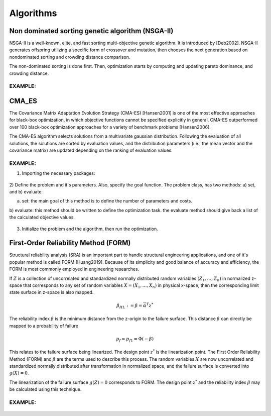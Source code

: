 .. _chap_algorithms:

************
Algorithms
************

Non dominated sorting genetic algorithm (NSGA-II)
==========
NSGA-II is a well-known, elite, and fast sorting multi-objective genetic algorithm. It is introduced by [Deb2002].
NSGA-II generates offspring utilizing a specific form of crossover and mutation, then chooses the next generation
based on nondominated sorting and crowding distance comparison.

The non-dominated sorting is done first. Then, optimization starts by computing and updating pareto dominance, and
crowding distance.

EXAMPLE:
----------

    .. code-block::
        import pylab as plt
        import numpy as np
        from artap.problem import Problem
        from artap.results import Results
        from artap.algorithm_genetic import NSGAII
        from artap.benchmark_functions import Sphere

        # Initialization of the problem
        problem = Sphere(**{'dimension': 1})

        # Perform the optimization iterating over 100 times on 100 individuals.
        algorithm = NSGAII(problem)
        algorithm.options['max_population_number'] = 100
        algorithm.options['max_population_size'] = 100
        algorithm.run()

        # Post - processing the results
        # reads in the result values into the b, results class
        results = Results(problem)
        pareto = results.pareto_values()



CMA_ES
==========
The Covariance Matrix Adaptation Evolution Strategy (CMA-ES) [Hansen2001] is one of the most effective approaches
for black-box optimization, in which objective functions cannot be specified explicitly in general.
CMA-ES outperformed over 100 black-box optimization approaches for a variety of benchmark problems [Hansen2006].

The CMA-ES algorithm selects solutions from a multivariate gaussian distribution. Following the evaluation of
all solutions, the solutions are sorted by evaluation values, and the distribution parameters
(i.e., the mean vector and the covariance matrix) are updated depending on the ranking of evaluation values.


EXAMPLE:
----------
1) Importing the necessary packages:

    .. code-block::
        import pylab as plt
        import numpy as np
        from artap.problem import Problem
        from artap.results import Results
        from artap.algorithm_cmaes import CMA_ES

2) Define the problem and it's parameters. Also, specify the goal function.
The problem class, has two methods: a) set, and b) evaluate.


a) set: the main goal of this method is to define the number of parameters and costs.

b) evaluate: this method should be written to define the optimization task.
the evaluate method should give back a list of the calculated objective values.

    .. code-block::
        class Schwefel(Problem):

            def set(self, **kwargs):
                self.name = "Schwefel function"
                self.parameters = [{'name': 'x_1', 'initial_value': 0.1, 'bounds': [0.0, 1.0]}]
                self.costs = [{'name': 'f_1'}]
                self.dimension = kwargs['dimension']
                self.global_optimum = 0.
                self.global_optimum_coords = [0.0 for x in range(self.dimension)]

            def evaluate(self, individual):
                x = individual.vector
                # the goal function
                F1 = 418.9829 - np.sum(x[0] * np.sin(np.sqrt(np.abs(x[0]))))

                return [F1]

3) Initialize the problem and the algorithm, then run the optimization.

    .. code-block::
        # Initialization of the problem
        problem = Schwefel(**{'dimension': 1})

        # Perform the optimization iterating over 100 times on 100 individuals.
        algorithm = CMA_ES(problem)
        algorithm.options['max_population_number'] = 100
        algorithm.options['max_population_size'] = 100
        algorithm.run()

        # Post - processing the results
        # reads in the result values into the b, results class
        results = Results(problem)
        pareto = results.pareto_values()

        # Convergence plot on a selected goal function and parameter
        slice = results.goal_on_parameter('x_1', 'f_1')

First-Order Reliability Method (FORM)
==========
Structural reliability analysis (SRA) is an important part to handle structural engineering applications,
and one of it's popular method is called FORM [Huang2019]. Because of its simplicity and good balance of accuracy
and efficiency, the FORM is most commonly employed in engineering researches.

If :math:`Z` is a collection of uncorrelated and standardized normally distributed random variables :math:`( Z_1 ,\dots, Z_n )`
in normalized z-space that corresponds to any set of random variables :math:`{X} = ( X_1 , \dots , X_n )`
in physical x-space, then the corresponding limit state surface in z-space is also mapped.


   .. math::
              \beta_{HL}:=\beta={\vec\alpha}^T{z}^*

The reliability index :math:`\beta` is the minimum distance from the z-origin to the failure surface. This distance
:math:`\beta` can directly be mapped to a probability of failure

.. math::
           p_f \approx p_{f1} = \Phi(-\beta)

This relates to the failure surface being linearized. The design point :math:`{z}^*` is the linearization point. The First Order
Reliability Method (FORM) and :math:`\beta` are the terms used to describe this process.
The random variables :math:`{X}` are now uncorrelated and standardized normally distributed after transformation in normalized
space, and the failure surface is converted into :math:`g({X}) = 0`.

The linearization of the failure surface :math:`g({Z}) =0` corresponds to FORM. The design point :math:`{z}^*` and the
reliability index :math:`\beta` may be calculated using this technique.


EXAMPLE:
----------
    .. code-block::
            import unittest
            from ..algorithm_genetic import NSGAII
            from ..benchmark_functions import Sphere
            from ..results import Results


            def test_local_problem(self):
                problem = Sphere(**{'dimension': 1})
                algorithm = NSGAII(problem)
                algorithm.options['max_population_number'] = 10
                algorithm.options['max_population_size'] = 10
                algorithm.run()

                result = Results(problem)
                optimal = result.find_optimum('f_1')
                x, reliability_index = result.form_reliability(problem, optimal)
                print(reliability_index)
                self.assertAlmostEqual(x[0], 0.0, places=1)